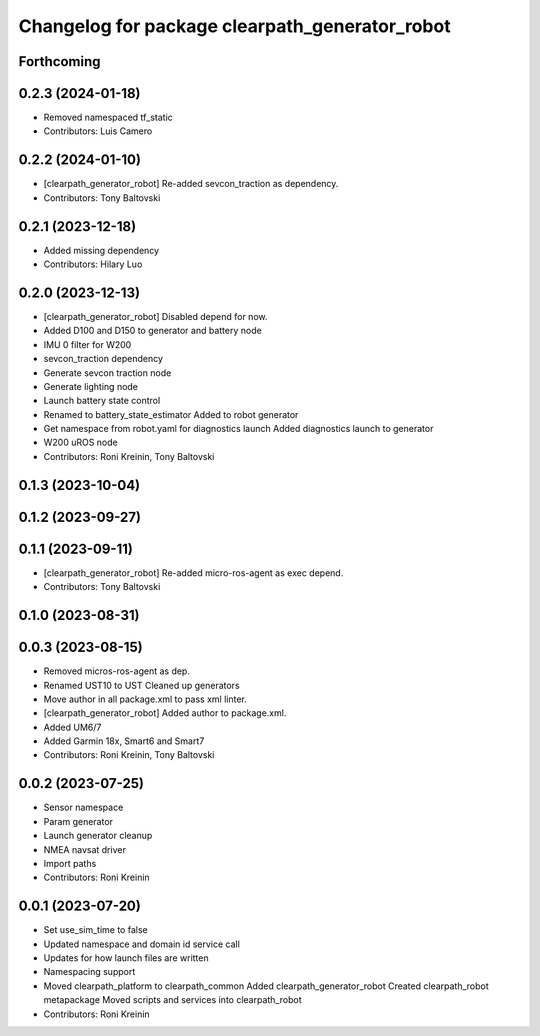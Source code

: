 ^^^^^^^^^^^^^^^^^^^^^^^^^^^^^^^^^^^^^^^^^^^^^^^
Changelog for package clearpath_generator_robot
^^^^^^^^^^^^^^^^^^^^^^^^^^^^^^^^^^^^^^^^^^^^^^^

Forthcoming
-----------

0.2.3 (2024-01-18)
------------------
* Removed namespaced tf_static
* Contributors: Luis Camero

0.2.2 (2024-01-10)
------------------
* [clearpath_generator_robot] Re-added sevcon_traction as dependency.
* Contributors: Tony Baltovski

0.2.1 (2023-12-18)
------------------
* Added missing dependency
* Contributors: Hilary Luo

0.2.0 (2023-12-13)
------------------
* [clearpath_generator_robot] Disabled depend for now.
* Added D100 and D150 to generator and battery node
* IMU 0 filter for W200
* sevcon_traction dependency
* Generate sevcon traction node
* Generate lighting node
* Launch battery state control
* Renamed to battery_state_estimator
  Added to robot generator
* Get namespace from robot.yaml for diagnostics launch
  Added diagnostics launch to generator
* W200 uROS node
* Contributors: Roni Kreinin, Tony Baltovski

0.1.3 (2023-10-04)
------------------

0.1.2 (2023-09-27)
------------------

0.1.1 (2023-09-11)
------------------
* [clearpath_generator_robot] Re-added micro-ros-agent as exec depend.
* Contributors: Tony Baltovski

0.1.0 (2023-08-31)
------------------

0.0.3 (2023-08-15)
------------------
* Removed micros-ros-agent as dep.
* Renamed UST10 to UST
  Cleaned up generators
* Move author in all package.xml to pass xml linter.
* [clearpath_generator_robot] Added author to package.xml.
* Added UM6/7
* Added Garmin 18x, Smart6 and Smart7
* Contributors: Roni Kreinin, Tony Baltovski

0.0.2 (2023-07-25)
------------------
* Sensor namespace
* Param generator
* Launch generator cleanup
* NMEA navsat driver
* Import paths
* Contributors: Roni Kreinin

0.0.1 (2023-07-20)
------------------
* Set use_sim_time to false
* Updated namespace and domain id service call
* Updates for how launch files are written
* Namespacing support
* Moved clearpath_platform to clearpath_common
  Added clearpath_generator_robot
  Created clearpath_robot metapackage
  Moved scripts and services into clearpath_robot
* Contributors: Roni Kreinin

